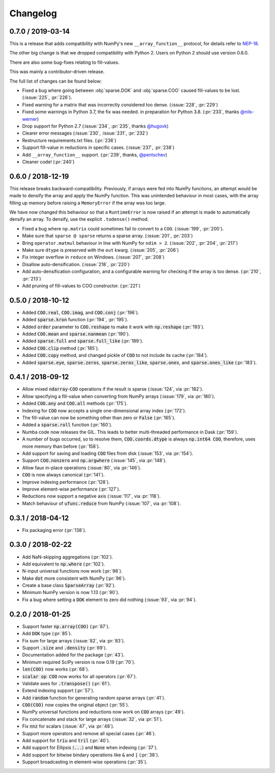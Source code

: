Changelog
=========

0.7.0 / 2019-03-14
------------------

This is a release that adds compatibility with NumPy's new
``__array_function__`` protocol, for details refer to
`NEP-18 <http://www.numpy.org/neps/nep-0018-array-function-protocol.html#coercion-to-a-numpy-array-as-a-catch-all-fallback>`_.

The other big change is that we dropped compatibility with
Python 2. Users on Python 2 should use version 0.6.0.

There are also some bug-fixes relating to fill-values.

This was mainly a contributor-driven release.

The full list of changes can be found below:

* Fixed a bug where going between :obj:`sparse.DOK` and
  :obj:`sparse.COO` caused fill-values to be lost.
  (:issue:`225`, :pr:`226`).
* Fixed warning for a matrix that was incorrectly considered
  too dense. (:issue:`228`, :pr:`229`)
* Fixed some warnings in Python 3.7, the fix was needed.
  in preparation for Python 3.8. (:pr:`233`, thanks `@nils-werner <https://github.com/nils-werner>`_)
* Drop support for Python 2.7 (:issue:`234`, :pr:`235`, thanks `@hugovk <https://github.com/hugovk>`_)
* Clearer error messages (:issue:`230`, :issue:`231`, :pr:`232`)
* Restructure requirements.txt files. (:pr:`236`)
* Support fill-value in reductions in specific cases. (:issue:`237`, :pr:`238`)
* Add ``__array_function__`` support. (:pr:`239`, thanks, `@pentschev <https://github.com/pentschev>`_)
* Cleaner code! (:pr:`240`)

0.6.0 / 2018-12-19
------------------

This release breaks backward-compatibility. Previously, if arrays were fed into
NumPy functions, an attempt would be made to densify the array and apply the NumPy
function. This was unintended behaviour in most cases, with the array filling up
memory before raising a ``MemoryError`` if the array was too large.

We have now changed this behaviour so that a ``RuntimeError`` is now raised if
an attempt is made to automatically densify an array. To densify, use the explicit
``.todense()`` method.

* Fixed a bug where ``np.matrix`` could sometimes fail to
  convert to a ``COO``. (:issue:`199`, :pr:`200`).
* Make sure that ``sparse @ sparse`` returns a sparse array. (:issue:`201`, :pr:`203`)
* Bring ``operator.matmul`` behaviour in line with NumPy for ``ndim > 2``.
  (:issue:`202`, :pr:`204`, :pr:`217`)
* Make sure ``dtype`` is preserved with the ``out`` kwarg. (:issue:`205`, :pr:`206`)
* Fix integer overflow in ``reduce`` on Windows. (:issue:`207`, :pr:`208`)
* Disallow auto-densification. (:issue:`218`, :pr:`220`)
* Add auto-densification configuration, and a configurable warning for checking
  if the array is too dense. (:pr:`210`, :pr:`213`)
* Add pruning of fill-values to COO constructor. (:pr:`221`)

0.5.0 / 2018-10-12
------------------

* Added :code:`COO.real`, :code:`COO.imag`, and :code:`COO.conj` (:pr:`196`).
* Added :code:`sparse.kron` function (:pr:`194`, :pr:`195`).
* Added :code:`order` parameter to :code:`COO.reshape` to make it work with
  :code:`np.reshape` (:pr:`193`).
* Added :code:`COO.mean` and :code:`sparse.nanmean` (:pr:`190`).
* Added :code:`sparse.full` and :code:`sparse.full_like` (:pr:`189`).
* Added :code:`COO.clip` method (:pr:`185`).
* Added :code:`COO.copy` method, and changed pickle of :code:`COO` to not
  include its cache (:pr:`184`).
* Added :code:`sparse.eye`, :code:`sparse.zeros`, :code:`sparse.zeros_like`,
  :code:`sparse.ones`, and :code:`sparse.ones_like` (:pr:`183`).

0.4.1 / 2018-09-12
------------------

* Allow mixed :code:`ndarray`-:code:`COO` operations if the result is sparse
  (:issue:`124`, via :pr:`182`).
* Allow specifying a fill-value when converting from NumPy arrays
  (:issue:`179`, via :pr:`180`).
* Added :code:`COO.any` and :code:`COO.all` methods (:pr:`175`).
* Indexing for :code:`COO` now accepts a single one-dimensional array index
  (:pr:`172`).
* The fill-value can now be something other than zero or :code:`False`
  (:pr:`165`).
* Added a :code:`sparse.roll` function (:pr:`160`).
* Numba code now releases the GIL. This leads to better multi-threaded
  performance in Dask (:pr:`159`).
* A number of bugs occurred, so to resolve them, :code:`COO.coords.dtype` is
  always :code:`np.int64`.  :code:`COO`, therefore, uses more memory than
  before (:pr:`158`).
* Add support for saving and loading :code:`COO` files from disk (:issue:`153`,
  via :pr:`154`).
* Support :code:`COO.nonzero` and :code:`np.argwhere` (:issue:`145`, via
  :pr:`148`).
* Allow faux in-place operations (:issue:`80`, via :pr:`146`).
* :code:`COO` is now always canonical (:pr:`141`).
* Improve indexing performance (:pr:`128`).
* Improve element-wise performance (:pr:`127`).
* Reductions now support a negative axis (:issue:`117`, via :pr:`118`).
* Match behaviour of :code:`ufunc.reduce` from NumPy (:issue:`107`, via
  :pr:`108`).

0.3.1 / 2018-04-12
------------------

* Fix packaging error (:pr:`138`).

0.3.0 / 2018-02-22
------------------

* Add NaN-skipping aggregations (:pr:`102`).
* Add equivalent to :code:`np.where` (:pr:`102`).
* N-input universal functions now work (:pr:`98`).
* Make :code:`dot` more consistent with NumPy (:pr:`96`).
* Create a base class :code:`SparseArray` (:pr:`92`).
* Minimum NumPy version is now 1.13 (:pr:`90`).
* Fix a bug where setting a :code:`DOK` element to zero did nothing
  (:issue:`93`, via :pr:`94`).

0.2.0 / 2018-01-25
------------------

* Support faster :code:`np.array(COO)` (:pr:`87`).
* Add :code:`DOK` type (:pr:`85`).
* Fix sum for large arrays (:issue:`82`, via :pr:`83`).
* Support :code:`.size` and :code:`.density` (:pr:`69`).
* Documentation added for the package (:pr:`43`).
* Minimum required SciPy version is now 0.19 (:pr:`70`).
* :code:`len(COO)` now works (:pr:`68`).
* :code:`scalar op COO` now works for all operators (:pr:`67`).
* Validate axes for :code:`.transpose()` (:pr:`61`).
* Extend indexing support (:pr:`57`).
* Add :code:`random` function for generating random sparse arrays (:pr:`41`).
* :code:`COO(COO)` now copies the original object (:pr:`55`).
* NumPy universal functions and reductions now work on :code:`COO` arrays
  (:pr:`49`).
* Fix concatenate and stack for large arrays (:issue:`32`, via :pr:`51`).
* Fix :code:`nnz` for scalars (:issue:`47`, via :pr:`48`).
* Support more operators and remove all special cases (:pr:`46`).
* Add support for :code:`triu` and :code:`tril` (:pr:`40`).
* Add support for Ellipsis (:code:`...`) and :code:`None` when indexing
  (:pr:`37`).
* Add support for bitwise bindary operations like :code:`&` and :code:`|`
  (:pr:`38`).
* Support broadcasting in element-wise operations (:pr:`35`).
